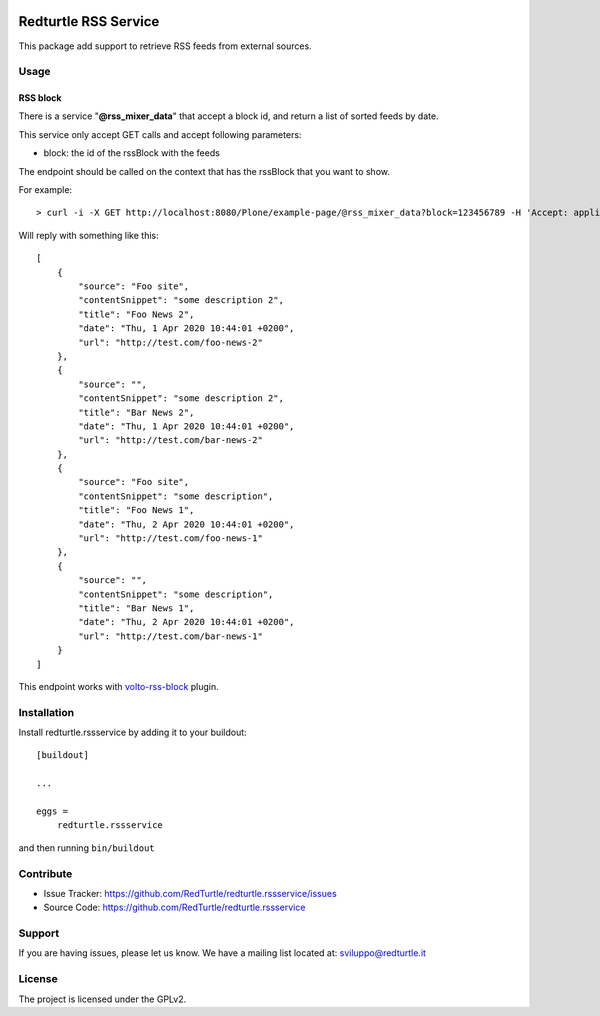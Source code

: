 .. This README is meant for consumption by humans and pypi. Pypi can render rst files so please do not use Sphinx features.
   If you want to learn more about writing documentation, please check out: http://docs.plone.org/about/documentation_styleguide.html
   This text does not appear on pypi or github. It is a comment.

.. image:: https://img.shields.io/pypi/v/redturtle.rssservice.svg
    :target: https://pypi.org/project/redturtle.rssservice/
    :alt: Latest Version

.. image:: https://img.shields.io/pypi/pyversions/redturtle.rssservice.svg?style=plastic
    :target: https://pypi.org/project/redturtle.rssservice/
    :alt: Supported - Python Versions

.. image:: https://img.shields.io/pypi/dm/redturtle.rssservice.svg
    :target: https://pypi.org/project/redturtle.rssservice/
    :alt: Number of PyPI downloads

.. image:: https://img.shields.io/pypi/l/redturtle.rssservice.svg
    :target: https://pypi.org/project/redturtle.rssservice/
    :alt: License

.. image:: https://github.com/collective/redturtle.rssservice/actions/workflows/tests.yml/badge.svg
    :target: https://github.com/collective/redturtle.rssservice/actions
    :alt: Tests

.. image:: https://coveralls.io/repos/github/collective/redturtle.rssservice/badge.svg?branch=master
    :target: https://coveralls.io/github/collective/redturtle.rssservice?branch=master
    :alt: Coverage

=====================
Redturtle RSS Service
=====================

This package add support to retrieve RSS feeds from external sources.

Usage
=====


RSS block
---------

There is a service "**@rss_mixer_data**" that accept a block id, and return a list of sorted feeds by date.

This service only accept GET calls and accept following parameters:

- block: the id of the rssBlock with the feeds

The endpoint should be called on the context that has the rssBlock that you want to show.


For example::

    > curl -i -X GET http://localhost:8080/Plone/example-page/@rss_mixer_data?block=123456789 -H 'Accept: application/json' -H 'Content-Type: application/json'


Will reply with something like this::

    [
        {
            "source": "Foo site",
            "contentSnippet": "some description 2",
            "title": "Foo News 2",
            "date": "Thu, 1 Apr 2020 10:44:01 +0200",
            "url": "http://test.com/foo-news-2"
        },
        {
            "source": "",
            "contentSnippet": "some description 2",
            "title": "Bar News 2",
            "date": "Thu, 1 Apr 2020 10:44:01 +0200",
            "url": "http://test.com/bar-news-2"
        },
        {
            "source": "Foo site",
            "contentSnippet": "some description",
            "title": "Foo News 1",
            "date": "Thu, 2 Apr 2020 10:44:01 +0200",
            "url": "http://test.com/foo-news-1"
        },
        {
            "source": "",
            "contentSnippet": "some description",
            "title": "Bar News 1",
            "date": "Thu, 2 Apr 2020 10:44:01 +0200",
            "url": "http://test.com/bar-news-1"
        }
    ]

This endpoint works with `volto-rss-block <https://github.com/RedTurtle/volto-rss-block/>`_ plugin.

Installation
============

Install redturtle.rssservice by adding it to your buildout::

    [buildout]

    ...

    eggs =
        redturtle.rssservice


and then running ``bin/buildout``


Contribute
==========

- Issue Tracker: https://github.com/RedTurtle/redturtle.rssservice/issues
- Source Code: https://github.com/RedTurtle/redturtle.rssservice


Support
=======

If you are having issues, please let us know.
We have a mailing list located at: sviluppo@redturtle.it


License
=======

The project is licensed under the GPLv2.

